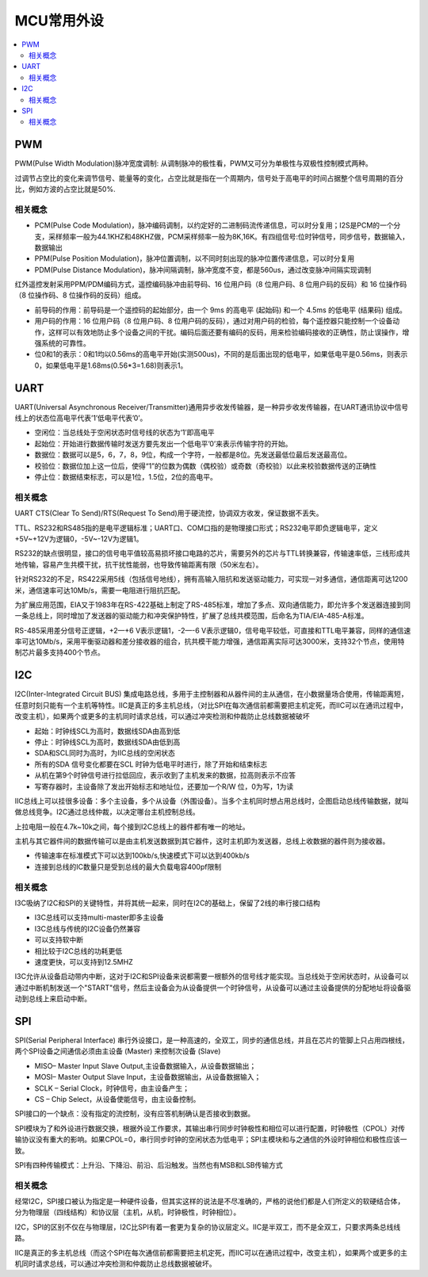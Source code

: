 .. _normal:

MCU常用外设
======================

.. contents::
    :local:

PWM
--------------

PWM(Pulse Width Modulation)脉冲宽度调制: 从调制脉冲的极性看，PWM又可分为单极性与双极性控制模式两种。

过调节占空比的变化来调节信号、能量等的变化，占空比就是指在一个周期内，信号处于高电平的时间占据整个信号周期的百分比，例如方波的占空比就是50%.

相关概念
~~~~~~~~~~~~~~~

* PCM(Pulse Code Modulation)，脉冲编码调制，以约定好的二进制码流传递信息，可以时分复用；I2S是PCM的一个分支，采样频率一般为44.1KHZ和48KHZ做，PCM采样频率一般为8K,16K。有四组信号:位时钟信号，同步信号，数据输入，数据输出
* PPM(Pulse Position Modulation)，脉冲位置调制，以不同时刻出现的脉冲位置传递信息，可以时分复用
* PDM(Pulse Distance Modulation)，脉冲间隔调制，脉冲宽度不变，都是560us，通过改变脉冲间隔实现调制

红外遥控发射采用PPM/PDM编码方式，遥控编码脉冲由前导码、16 位用户码（8 位用户码、8 位用户码的反码）和 16 位操作码（8 位操作码、8 位操作码的反码）组成。

* 前导码的作用：前导码是一个遥控码的起始部分，由一个 9ms 的高电平 (起始码)  和一个 4.5ms 的低电平 (结果码) 组成。
* 用户码的作用：16 位用户码（8 位用户码、8 位用户码的反码），通过对用户码的检验，每个遥控器只能控制一个设备动作，这样可以有效地防止多个设备之间的干扰。编码后面还要有编码的反码，用来检验编码接收的正确性，防止误操作，增强系统的可靠性。
* 位0和1的表示：0和1均以0.56ms的高电平开始(实测500us)，不同的是后面出现的低电平，如果低电平是0.56ms，则表示0，如果低电平是1.68ms(0.56*3=1.68)则表示1。



UART
-----------------

UART(Universal Asynchronous Receiver/Transmitter)通用异步收发传输器，是一种异步收发传输器，在UART通讯协议中信号线上的状态位高电平代表’1’低电平代表’0’。

* 空闲位：当总线处于空闲状态时信号线的状态为‘1’即高电平
* 起始位：开始进行数据传输时发送方要先发出一个低电平’0’来表示传输字符的开始。
* 数据位：数据可以是5，6，7，8，9位，构成一个字符，一般都是8位。先发送最低位最后发送最高位。
* 校验位：数据位加上这一位后，使得“1”的位数为偶数（偶校验）或奇数（奇校验）以此来校验数据传送的正确性
* 停止位：数据结束标志，可以是1位，1.5位，2位的高电平。


相关概念
~~~~~~~~~~~~~~~~~

UART CTS(Clear To Send)/RTS(Request To Send)用于硬流控，协调双方收发，保证数据不丢失。

TTL、RS232和RS485指的是电平逻辑标准；UART口、COM口指的是物理接口形式；RS232电平即负逻辑电平，定义+5V~+12V为逻辑0，-5V~-12V为逻辑1。

RS232的缺点很明显，接口的信号电平值较高易损坏接口电路的芯片，需要另外的芯片与TTL转换兼容，传输速率低，三线形成共地传输，容易产生共模干扰，抗干扰性能弱，也导致传输距离有限（50米左右）。

针对RS232的不足，RS422采用5线（包括信号地线），拥有高输入阻抗和发送驱动能力，可实现一对多通信，通信距离可达1200米，通信速率可达10Mb/s，需要一电阻进行阻抗匹配。

为扩展应用范围，EIA又于1983年在RS-422基础上制定了RS-485标准，增加了多点、双向通信能力，即允许多个发送器连接到同一条总线上，同时增加了发送器的驱动能力和冲突保护特性，扩展了总线共模范围，后命名为TIA/EIA-485-A标准。

RS-485采用差分信号正逻辑，+2—+6 V表示逻辑1，-2—-6 V表示逻辑0，信号电平较低，可直接和TTL电平兼容，同样的通信速率可达10Mb/s，采用平衡驱动器和差分接收器的组合，抗共模干能力增强，通信距离实际可达3000米，支持32个节点，使用特制芯片最多支持400个节点。


I2C
-----------------

I2C(Inter-Integrated Circuit BUS) 集成电路总线，多用于主控制器和从器件间的主从通信，在小数据量场合使用，传输距离短，任意时刻只能有一个主机等特性。IIC是真正的多主机总线，（对比SPI在每次通信前都需要把主机定死，而IIC可以在通讯过程中，改变主机），如果两个或更多的主机同时请求总线，可以通过冲突检测和仲裁防止总线数据被破坏

* 起始：时钟线SCL为高时，数据线SDA由高到低
* 停止：时钟线SCL为高时，数据线SDA由低到高
* SDA和SCL同时为高时，为IIC总线的空闲状态
* 所有的SDA 信号变化都要在SCL 时钟为低电平时进行，除了开始和结束标志
* 从机在第9个时钟信号进行拉低回应，表示收到了主机发来的数据，拉高则表示不应答
* 写寄存器时，主设备除了发出开始标志和地址位，还要加一个R/W 位，0为写，1为读

IIC总线上可以挂很多设备：多个主设备，多个从设备（外围设备）。当多个主机同时想占用总线时，企图启动总线传输数据，就叫做总线竞争。I2C通过总线仲裁，以决定哪台主机控制总线。

上拉电阻一般在4.7k~10k之间，每个接到I2C总线上的器件都有唯一的地址。

主机与其它器件间的数据传输可以是由主机发送数据到其它器件，这时主机即为发送器，总线上收数据的器件则为接收器。

* 传输速率在标准模式下可以达到100kb/s,快速模式下可以达到400kb/s
* 连接到总线的IC数量只是受到总线的最大负载电容400pf限制

相关概念
~~~~~~~~~~~~~~~~~

I3C吸纳了I2C和SPI的关键特性，并将其统一起来，同时在I2C的基础上，保留了2线的串行接口结构

* I3C总线可以支持multi-master即多主设备
* I3C总线与传统的I2C设备仍然兼容
* 可以支持软中断
* 相比较于I2C总线的功耗更低
* 速度更快，可以支持到12.5MHZ

I3C允许从设备启动带内中断，这对于I2C和SPI设备来说都需要一根额外的信号线才能实现。当总线处于空闲状态时，从设备可以通过中断机制发送一个"START"信号，然后主设备会为从设备提供一个时钟信号，从设备可以通过主设备提供的分配地址将设备驱动到总线上来启动中断。

SPI
-----------------

SPI(Serial Peripheral Interface) 串行外设接口，是一种高速的，全双工，同步的通信总线，并且在芯片的管脚上只占用四根线，两个SPI设备之间通信必须由主设备 (Master) 来控制次设备 (Slave)

* MISO– Master Input Slave Output,主设备数据输入，从设备数据输出；
* MOSI– Master Output Slave Input，主设备数据输出，从设备数据输入；
* SCLK – Serial Clock，时钟信号，由主设备产生；
* CS – Chip Select，从设备使能信号，由主设备控制。

SPI接口的一个缺点：没有指定的流控制，没有应答机制确认是否接收到数据。

SPI模块为了和外设进行数据交换，根据外设工作要求，其输出串行同步时钟极性和相位可以进行配置，时钟极性（CPOL）对传输协议没有重大的影响。如果CPOL=0，串行同步时钟的空闲状态为低电平；SPI主模块和与之通信的外设时钟相位和极性应该一致。

SPI有四种传输模式：上升沿、下降沿、前沿、后沿触发。当然也有MSB和LSB传输方式


相关概念
~~~~~~~~~~~~~~~~~

经常I2C，SPI接口被认为指定是一种硬件设备，但其实这样的说法是不尽准确的，严格的说他们都是人们所定义的软硬结合体，分为物理层（四线结构）和协议层（主机，从机，时钟极性，时钟相位）。

I2C，SPI的区别不仅在与物理层，I2C比SPI有着一套更为复杂的协议层定义。IIC是半双工，而不是全双工，只要求两条总线线路。

IIC是真正的多主机总线（而这个SPI在每次通信前都需要把主机定死，而IIC可以在通讯过程中，改变主机），如果两个或更多的主机同时请求总线，可以通过冲突检测和仲裁防止总线数据被破坏。
